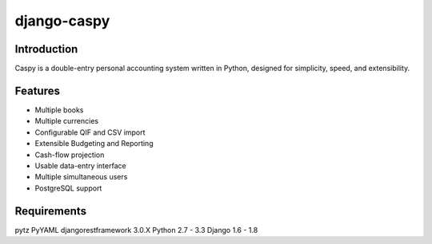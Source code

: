 django-caspy
=============

Introduction
""""""""""""

Caspy is a double-entry personal accounting system written in Python,
designed for simplicity, speed, and extensibility.

Features
"""""""""""

* Multiple books
* Multiple currencies
* Configurable QIF and CSV import
* Extensible Budgeting and Reporting
* Cash-flow projection
* Usable data-entry interface
* Multiple simultaneous users
* PostgreSQL support


Requirements
""""""""""""

pytz
PyYAML
djangorestframework 3.0.X
Python 2.7 - 3.3
Django 1.6 - 1.8
